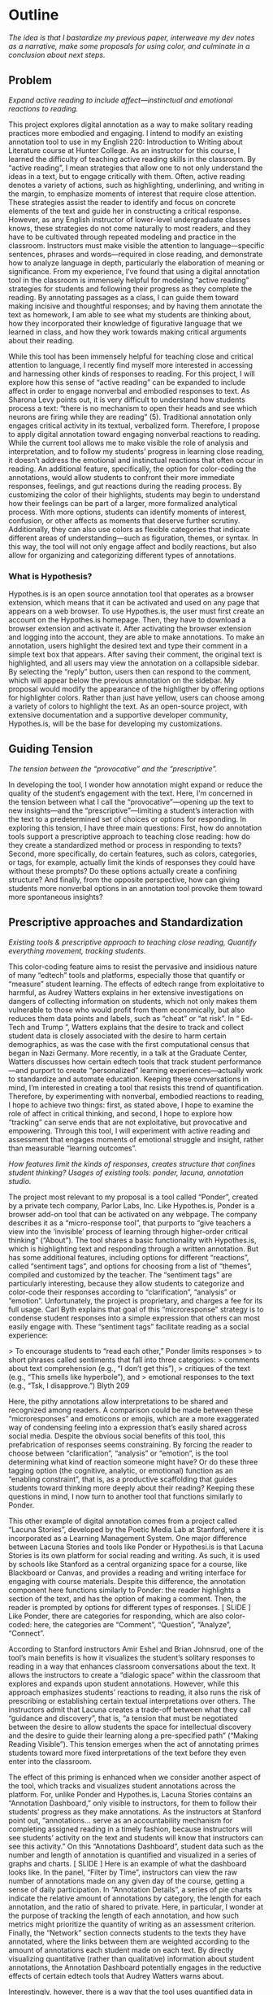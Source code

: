 * Outline
/The idea is that I bastardize my previous paper, interweave my dev notes as a narrative, make some proposals for using color, and
culminate in a conclusion about next steps./

** Problem 
/Expand active reading to include affect---instinctual and emotional
reactions to reading./

This project explores digital annotation as a way to make solitary
reading practices more embodied and engaging. I intend to modify an
existing annotation tool to use in my English 220: Introduction to
Writing about Literature course at Hunter College. As an instructor
for this course, I learned the difficulty of teaching active reading
skills in the classroom. By “active reading”, I mean strategies that
allow one to not only understand the ideas in a text, but to engage
critically with them. Often, active reading denotes a variety of
actions, such as highlighting, underlining, and writing in the margin,
to emphasize moments of interest that require close attention. These
strategies assist the reader to identify and focus on concrete
elements of the text and guide her in constructing a critical
response. However, as any English instructor of lower-level
undergraduate classes knows, these strategies do not come naturally to
most readers, and they have to be cultivated through repeated modeling
and practice in the classroom.  Instructors must make visible the
attention to language—specific sentences, phrases and words—required
in close reading, and demonstrate how to analyze language in depth,
particularly the elaboration of meaning or significance. From my
experience, I’ve found that using a digital annotation tool in the
classroom is immensely helpful for modeling “active reading”
strategies for students and following their progress as they complete
the reading. By annotating passages as a class, I can guide them
toward making incisive and thoughtful responses; and by having them
annotate the text as homework, I am able to see what my students are
thinking about, how they incorporated their knowledge of figurative
language that we learned in class, and how they work towards making
critical arguments about their reading.

While this tool has been immensely helpful for teaching close and
critical attention to language, I recently find myself more interested
in accessing and harnessing other kinds of responses to reading. For
this project, I will explore how this sense of “active reading” can be
expanded to include affect in order to engage nonverbal and embodied
responses to text. As Sharona Levy points out, it is very difficult to
understand how students process a text: “there is no mechanism to open
their heads and see which neurons are firing while they are reading”
(5).  Traditional annotation only engages critical activity in its
textual, verbalized form. Therefore, I propose to apply digital
annotation toward engaging nonverbal reactions to reading. While the
current tool allows me to make visible the role of analysis and
interpretation, and to follow my students’ progress in learning close
reading, it doesn’t address the emotional and instinctual reactions
that often occur in reading. An additional feature, specifically, the
option for color-coding the annotations, would allow students to
confront their more immediate responses, feelings, and gut reactions
during the reading process. By customizing the color of their
highlights, students may begin to understand how their feelings can be
part of a larger, more formalized analytical process. With more
options, students can identify moments of interest, confusion, or
other affects as moments that deserve further scrutiny. Additionally,
they can also use colors as flexible categories that indicate
different areas of understanding---such as figuration, themes, or
syntax. In this way, the tool will not only engage affect and bodily
reactions, but also allow for organizing and categorizing different
types of annotations.

*** What is Hypothesis?

Hypothes.is is an open source annotation tool that operates as a
browser extension, which means that it can be activated and used on
any page that appears on a web browser. To use Hypothes.is, the user
must first create an account on the Hypothes.is homepage. Then, they
have to download a browser extension and activate it. After activating
the browser extension and logging into the account, they are able to
make annotations. To make an annotation, users highlight the desired
text and type their comment in a simple text box that appears. After
saving their comment, the original text is highlighted, and all users
may view the annotation on a collapsible sidebar. By selecting the
“reply” button, users then can respond to the comment, which will
appear below the previous annotation on the sidebar. My proposal would
modify the appearance of the highligther by offering options for
highlighter colors. Rather than just have yellow, users can choose
among a variety of colors to highlight the text. As an open-source
project, with extensive documentation and a supportive developer
community, Hypothes.is, will be the base for developing my
customizations.

** Guiding Tension
/The tension between the “provocative” and the “prescriptive”./

In developing the tool, I wonder how annotation might expand or reduce
the quality of the student’s engagement with the text. Here, I’m
concerned in the tension between what I call the
“provocative”---opening up the text to new insights---and the
“prescriptive”---limiting a student’s interaction with the text to a
predetermined set of choices or options for responding. In exploring
this tension, I have three main questions: First, how do annotation
tools support a prescriptive approach to teaching close reading: how
do they create a standardized method or process in responding to
texts? Second, more specifically, do certain features, such as colors,
categories, or tags, for example, actually limit the kinds of
responses they could have without these prompts? Do these options
actually create a confining structure? And finally, from the opposite
perspective, how can giving students more nonverbal options in an
annotation tool provoke them toward more spontaneous insights?

** Prescriptive approaches and Standardization

/Existing tools & prescriptive approach to teaching close reading, Quantify everything movement, tracking students./ 

This color-coding feature aims to resist the pervasive and insidious
nature of many “edtech” tools and platforms, especially those that
quantify or “measure” student learning. The effects of edtech range
from exploitative to harmful, as Audrey Watters explains in her
extensive investigations on dangers of collecting information on
students, which not only makes them vulnerable to those who would
profit from them economically, but also reduces them data points and
labels, such as “cheat” or “at risk”. In “ Ed-Tech and Trump ”,
Watters explains that the desire to track and collect student data is
closely associated with the desire to harm certain demographics, as
was the case with the first computational census that began in Nazi
Germany.  More recently, in a talk at the Graduate Center, Watters
discusses how certain edtech tools that track student
performance---and purport to create “personalized” learning
experiences---actually work to standardize and automate
education. Keeping these conversations in mind, I’m interested in
creating a tool that resists this trend of quantification. Therefore,
by experimenting with nonverbal, embodied reactions to reading, I hope
to achieve two things: first, as stated above, I hope to examine the
role of affect in critical thinking, and second, I hope to explore how
“tracking” can serve ends that are not exploitative, but provocative
and empowering. Through this tool, I will experiment with active
reading and assessment that engages moments of emotional struggle and
insight, rather than measurable “learning outcomes”.

/How features limit the kinds of responses, creates structure that confines student thinking? Usages of existing tools: ponder, lacuna, annotation studio./

The project most relevant to my proposal is a tool called “Ponder”,
created by a private tech company, Parlor Labs, Inc.  Like
Hypothes.is, Ponder is a browser add-on tool that can be activated on
any webpage. The company describes it as a “micro-response tool”, that
purports to “give teachers a view into the ‘invisible’ process of
learning through higher-order critical thinking” (“About”). The tool
shares a basic functionality with Hypothes.is, which is highlighting
text and responding through a written annotation. But has some
additional features, including options for different “reactions”,
called “sentiment tags”, and options for choosing from a list of
“themes”, compiled and customized by the teacher. The “sentiment tags”
are particularly interesting, because they allow students to
categorize and color-code their responses according to
“clarification”, “analysis” or “emotion”. Unfortunately, the project
is proprietary, and charges a fee for its full usage. Carl Byth
explains that goal of this “microresponse” strategy is to condense
student responses into a simple expression that others can most easily
engage with. These “sentiment tags” facilitate reading as a social
experience:

> To encourage students to “read each other,” Ponder limits responses
> to short phrases called sentiments that fall into three categories:
> comments about text comprehension (e.g., “I don’t get this”),
> critiques of the text (e.g., “This smells like hyperbole”), and
> emotional responses to the text (e.g., “Tsk, I disapprove.”) Blyth 209

Here, the pithy annotations allow interpretations to be shared and
recognized among readers. A comparison could be made between these
“microresponses” and emoticons or emojis, which are a more exaggerated
way of condensing feeling into a expression that’s easily shared
across social media. Despite the obvious social benefits of this tool,
this prefabrication of responses seems constraining. By forcing the
reader to choose between “clarification”, “analysis” or “emotion”, is
the tool determining what kind of reaction someone might have? Or do
these three tagging option (the cognitive, analytic, or emotional)
function as an “enabling constraint”, that is, as a productive
scaffolding that guides students toward thinking more deeply about
their reading?  Keeping these questions in mind, I now turn to another
tool that functions similarly to Ponder.

This other example of digital annotation comes from a project called
“Lacuna Stories”, developed by the Poetic Media Lab at Stanford, where
it is incorporated as a Learning Management System. One major
difference between Lacuna Stories and tools like Ponder or
Hypothesi.is is that Lacuna Stories is its own platform for social
reading and writing. As such, it is used by schools like Stanford as a
central organizing space for a course, like Blackboard or Canvas, and
provides a reading and writing interface for engaging with course
materials. Despite this difference, the annotation component here
functions similarly to Ponder: the reader highlights a section of the
text, and has the option of making a comment. Then, the reader is
prompted by options for different types of responses. [ SLIDE ] Like
Ponder, there are categories for responding, which are also
color-coded: here, the categories are “Comment”, “Question”,
“Analyze”, “Connect”.

According to Stanford instructors Amir Eshel and Brian Johnsrud, one
of the tool’s main benefits is how it visualizes the student’s
solitary responses to reading in a way that enhances classroom
conversations about the text. It allows the instructors to create a
“dialogic space” within the classroom that explores and expands upon
student annotations. However, while this approach emphasizes students’
reactions to reading, it also runs the risk of prescribing or
establishing certain textual interpretations over others. The
instructors admit that Lacuna creates a trade-off between what they
call “guidance and discovery”, that is, “a tension that must be
negotiated between the desire to allow students the space for
intellectual discovery and the desire to guide their learning along a
pre-specified path” (“Making Reading Visible”). This tension emerges
when the act of annotating primes students toward more fixed
interpretations of the text before they even enter into the classroom.

The effect of this priming is enhanced when we consider another aspect
of the tool, which tracks and visualizes student annotations across
the platform. For, unlike Ponder and Hypothes.is, Lacuna Stories
contains an “Annotation Dashboard,” only visible to instructors, for
them to follow their students’ progress as they make annotations. As
the instructors at Stanford point out, “annotations... serve as an
accountability mechanism for completing assigned reading in a timely
fashion, because instructors will see students’ activity on the text
and students will know that instructors can see this activity.” On
this “Annotations Dashboard”, student data such as the number and
length of annotation is quantified and visualized in a series of
graphs and charts. [ SLIDE ] Here is an example of what the dashboard
looks like. In the panel, “Filter by Time”, instructors can view the
raw number of annotations made on any given day of the course, getting
a sense of daily participation. In “Annotation Details”, a series of
pie charts indicate the relative amount of annotations by category,
the length for each annotation, and the ratio of shared to
private. Here, in particular, I wonder at the purpose of tracking the
length of each annotation, and how such metrics might prioritize the
quantity of writing as an assessment criterion. Finally, the “Network”
section connects students to the texts they have annotated, where the
links between them are weighted according to the amount of annotations
each student made on each text. By directly visualizing quantitative
(rather than qualitative) information about student annotations, the
Annotation Dashboard potentially engages in the reductive effects of
certain edtech tools that Audrey Watters warns about.

Interestingly, however, there is a way that the tool uses quantified
data in order to harness aspects of reading that cannot be
quantified. The visualization of heavily annotated areas of text (in
the “Network” panel) allows the instructors to identify moments of
intellectual disagreement between annotations, and turn them back into
sites of affect. The instructors explain that, “By using Lacuna as a
window into students’ reading, [we] were able to pinpoint the exact
places in the text that generated the most frustration, confusion, or
disagreement [among] students” (“Making Reading Visible”). Here, the
threaded annotations, where students engage in debate and conversation
about the text, serve as an indicator of tension, what I’ll call
productive affects , in their reading. Instructors can then turn the
class’s attention to exploring more fully these moments of
tension. The emphasis here on frustration and confusion enacts
something analogous to John Bean’s strategy of posing “beautiful
problems” to guide class writing and discussion.

** Nonverbal Options, Enabling Constraints?

/How nonverbal options are provocative, spontaneity, insights? Neuroscience and nonverbal options./

/- N. Katherine Hayles: marking embodied/affective knowledge vs discursive/ 

I am influenced by the work of N. Katherine Hayles, John Bean, and
Amelia Abeau. These theorists’ work, which range across the subjects
of cybernetics, college composition, and theories of the quantified
self, situates my thinking on the role of affect in technology and in
writing. Hayles, in How We Became Posthuman has been a continued
influence in how I think through human interaction with machines,
particularly on the tension between embodied and disembodied
knowledge. Hayles’ book examines the question, “How we became
posthuman” by examining “how information lost it’s body” (2). By this
phrase, Hayles means the idea, descendant from eighteenth century
liberal humanism, that knowledge and feelings can exist independently
of the body. She examines philosophical trends that prioritize
rationality in the human, and extend into conceptions of the
posthuman, which imagines the body as a prosthesis of the mind. In
thinking about Hayles’ work, I’m specifically interested in how
annotation engages with reading as an embodied practice that engages
with extra-textual meaning . In other words, how can annotation
connect more directly to knowledge as feeling and affect, rather than
knowledge as information that exists purely in a textual form?

John Bean’s work also influences how I approach affect as part of an
analytical process.  Bean’s book, Engaging Ideas , explores how
college composition and rhetoric instructors can use writing as a
method to teach critical thinking skills in the classroom. Bean argues
that the act of writing is implicitly analytical and evaluative,
rather than communicative. He suggests instructors organize their
lessons around “problems”, specifically, “beautiful problems… [which]
create natural critical learning environments” (3). He explains that
good writing assignments provoke a kind of productive discomfort, and
that academic writing ought to capitalize on this “intellectual and
often emotional struggle” (23). According to Bean, this struggle
emerges with the awareness that a problem exists, which students must
attempt to resolve. I’m interested in exploring how “beautiful
problems” create moments of insight and spontaneous response.
Throughout his work, I’m most influenced by power that “wonder”,
“discomfort” and “struggle” have in stimulating thinking. But unlike
Bean, I dwell on the power of these affects prior to their
verbalization in traditional composition practices.

/Cognitive neuroscience approaches; Embodied vs Embrained: Antonio Damasio on feeling from the body to the mind, Stanislas Dahaene on reading in the brain./

** What I Did

Cosmetics:

**adder.html** This is the short html file for the buttons, both the
"Annotate" and "Highlight" button that pop up together once you make a
text selection. I was able to make more buttons (which didn't actually
work when pressed) on the toolbar by duplicating the html within the
file.

**adder.scss** This is the styling for the adder, including labels,
colors, animations. I was able to change the color/appearance of the
adder buttons by messing around here, calling new colors from the
variables file.

**variables.scss** This defines all the colors to be used in the
UI. Starting at line 124, I was able to change the color of the
highlighter, from yellow to purple, and it worked. I was also able to
create a new palette for purple that I called throughout the
adder.scss file.

Styling the Dropdown IV: Label-less Icons: After much difficulty, I've
decided to forgo the label, and have the highlighter icon on its own,
in the relevant color. I realized this possibility when playing around
with different sizes, when the simplicity of the icon appealed to
me. It also accords with what I've said before regarding Jon Udell's
script to "tag" annotations with color. My project is moving away from
using verbal cues / engaging in verbal reactions. So having the color
itself be the selection on the interface makes sense, because the
person engages directly with that color.

Coloring the icons proved extremely time consuming. I wanted each
icon to display the color indicated in the colors label. First, I
spent a lot of time trying to find the source of the icon to change
the color, ended up going on icomoon, from where I still couldn't
figure out how to do it. I also tried a bunch of different css
solutions, coloring the h-icon-highlight to red, for example. This
worked, but it made all the icons red. There's no way for me to do
this just to one icon. I finally ended up by using in inline css rule
in the html to color the entire button. This is less elegant than I
hoped, but at this point I need to move on. I'm going to leave it as
is and start thinking about functionality.


Functionality:

**adder.js**: This file carves a space for the adder toolbar to
function on the webpage. It sets up basic functionality for clicking
on the adder. In more technical terms, it creates a shadow DOM that
controls the appearance of the adder, and an eventlistener for the
highlight button. This call takes us to guest.coffee.

**guest.coffeee**: This large file configures the commenting and
highlighting actions that occur in the adder. It goes into complexity
describing animation promises, anchors, metadata, visibility,
deletion, etc, that go into retrieving and displaying annotations.

**index.coffee**: This short file describes some classes that have to
do with the highlightRange. Joe said this will be where I pass my
custom CSS class that includes color.

The onHighlight option called in addder.js here initiates a call to
createHighlight which passes "true" for highlight into a larger
function called createAnnotation. It's in this function that
highlightRange runs with potentially three arguments, which I can
configure in index.coffee. I pass a CSS class into this function as a
third parameter, which specifies the color of the highlight.

Joe: the  bulk of adder is actually configured in a file called **guest.coffee**. Joe explained that in this file also uses code from **highlighter/dom-wrap-highlighter/index.coffee**. According to Joe, the code works in more or less the order below:

	adder.js:
	176: handleCommand(event, options.onHighlight)

	guest.coffee:
	57: this.adderCtrl = new adder.Adder(…) #onHighlight calls self.createHighlight() on line 63
	354: this.createAnnotation({$highlight: true})
	348: targets.then(-> self.anchor(annotation))
	293: anchor = locate(target).then(highlight) #we care about call to highlight
	240: highlights = highlighter.highlightRange(normedRange) #doesn’t pass cssClass as second param

	highlighter/dom-wrap-highlighter/index.coffee:
	line 10: highlightRange() #could be passed cssClass


** Color Theory toward a Queer Theory
/Prescribed or spontaneous?/ /Plutchik’s wheel of emotions, Trans colors/ 

One of the challenges in developing the tool will be to think through
the affordances of using color in pre-defined ways and using it more
spontaneously.

One way I am interested in using color is by assigning different
affects to specific colors, using color theory as a guide.  Here, you
see pictured a “wheel of emotions” developed by Robert Plutchik, a
professor of psychology, who transposes his own theory of emotions
into a color wheel. Here, the color differences indicate changes in
emotional quality and saturation indicates the intensity of
emotion. There are eight primary emotions, which run along the second
ring: these are joy, trust, fear, surprise, sadness, disgust, anger
and anticipation.  The more saturated colors on the inner ring
represent more intense forms of the emotion, while the brighter colors
on the outer rings are milder. For example, apprehension (light green)
is a mild form of fear, while rage (dark red) is an intense form of
anger. Plutchik also theorized emotional dyads, which are feelings
composed of two emotions. You can see the dyad between fear and
surprise, which is awe, or between joy and trust, which is love.  I
imagine that students might use these colors not only to highlight
text according to their feelings or gut reactions, but also to engage
with other students’ highlights in the form of layering. One of the
benefits of the Hypothes.is highlighter is that it builds a degree of
opacity to each highlight, so that multiple highlights on the same
piece of text will appear more saturated, and that colors can mix into
secondary and tertiary combinations. I wonder what would happen, for
example, if one student were to highlight a piece of text as orange,
for “anticipation”, and another were to highlight that same piece as
red, for “anger”. The resulting dyad, which would be red-orange,
signifies “aggressiveness” on the chart. How does this result change
the way we read the text? Does engaging underlying feelings that occur
during reading enhance the way we understand we understand language or
literary devices? My sense is that confronting and attending to these
feelings will open up ways that students connect to what they read.

/Jon Udell's fuzzy anchoring/ 

Today, in the New Media Lab, I took some time to read [this incredible
article](https://web.hypothes.is/blog/do-it-yourself-anchoring-and-the-evolution-of-the-hypothesis-toolkit/)
by H developer, Jon Udell, once again, very slowly. In it, Udell uses
Hypothes.is tagging (via anchoring) functionality in order to attach
highlights to annotated text. I spent most of my time trying to
understand how the simple script works, looking up the various
libraries and functions to try to wrap my mind around it all. I
learned a lot about Javascript just by googling different parts of the
script. And I also outlined the parts of the script in my [Javascript
Notes](javascript_notes.md). The main takeaway here is that Udell's
script uses *anchoring*, *tagging* and *wrapping* to append colors to
highlighted text. Ultimately, he uses inline CSS ("background-color")
to "tag" (.wrap()) the text (as an HTML element with &lt;span&gt;)
with color. This idea is very interesting, but it isn't exactly what I want to do,
which is to create a separate interface element for selecting
colors. As you can see from my conference paper, the divorce of color
from text is central to my project, which explores how nonverbal or
preverbal affects engage the reading process. I would rather, then,
that the user select a color by clicking a color instead of typing a
word. That being said, it's impressive how Udell's code manages to use
Hypothes.is built-in anchoring functionality in order to easily attach
colors to text.

> $(nodes).wrap('&lt;span style="background-color:' + tag + '" title="' + text + '"&gt;&lt;/span&gt;')


/What can queer theory add to DH methodologies? How can we enable “Touching without Touching”/

** Works Cited

Annotation Studio . Massachusetts Institute of Technology Hyperstudio.
http://www.annotationstudio.org/

Bean, John. Engaging Ideas: The Professor's Guide to Integrating Writing, Critical Thinking,
and Active Learning in the Classroom . San Francisco: Jossey-Bass, 2001.

Blyth, Carl S. “Exploring the Affordances of Digital Social 201 Reading for L2 Literacy: The
Case of eComma” Digital Literacies in Foreign and Second Language . Ed. Janel Pettes
Guikema and Lawrence Williams, CALICO Monograph Series, Vol. 12. 2014

Hayles, N Katherine. How We Became Posthuman: Virtual Bodies in Cybernetics, Literature,
and Informatics . University of Chicago Press, 2010. Print.

Hypothes.is . The Hypothes.is Project. https://web.hypothes.is/

Lacuna Stories . The Poetic Media Lab, Standford University. https://www.lacunastories.com/

Plutchik, R. "The Nature of Emotions." /American Scientist./ Archived from the original on July
16, 2001.

Ponder . Parlor Labs, Inc. https://www.ponder.co/about/

Schneider, Emily, et al. “Making Reading Visible: Social Annotation with Lacuna in the
Humanities Classroom.” The Journal of Interactive Technology and Pedagogy , 16 June
2016

Watters, Audrey. “ Ed-Tech and Trump .” Hack Education. February 2, 2017.


** Resources
- [[https://github.com/gofilipa/digital_annotation/blob/master/proposal_summary.md][Proposal Summary]]
- [[https://github.com/hypothesis/frontend-toolkit/blob/master/docs/css-style-guide.md][CSS Guide]]
- [[https://github.com/hypothesis/product-backlog/issues/198][Multiple Color issue on github]]
- [[https://www.w3.org/TR/annotation-model/][W3C Annotation Standards]]
- Levy, Sharona A., “Reading the Reader”. The Difference the Enquiry Makes . ed. Randy Bass and
Bret Enyon. Academic Commons, January 2009.

*** Meeting notes: 

Michael:

Make my commit the best argument I can for why DH is an artist space.
- Scholarship as code
- Question: Currently we use different saturation values for our
  highlight color when selections overlap each other. How will we
  approach the overlapping of either completely different highlight
  colors? Is there a theory of color blending? (DWHALEY)

Writing the paper
- Think about where I can publish it. Hybrid pedagogy?
- Find a way to bring in my development notes as a narrative of my
  work.
- Think about how the story ends: accepted or rejected? Using it in a
class? Scholarship as code? Accepted or rejected? What is the promise
of queer DH?

Color
- My values / saturations are off.
- Read up on Color Theory. What are some color meanings?
- What are the right colors? What do they mean?
- Imagine what colors I would use to annotate a Woolf text

